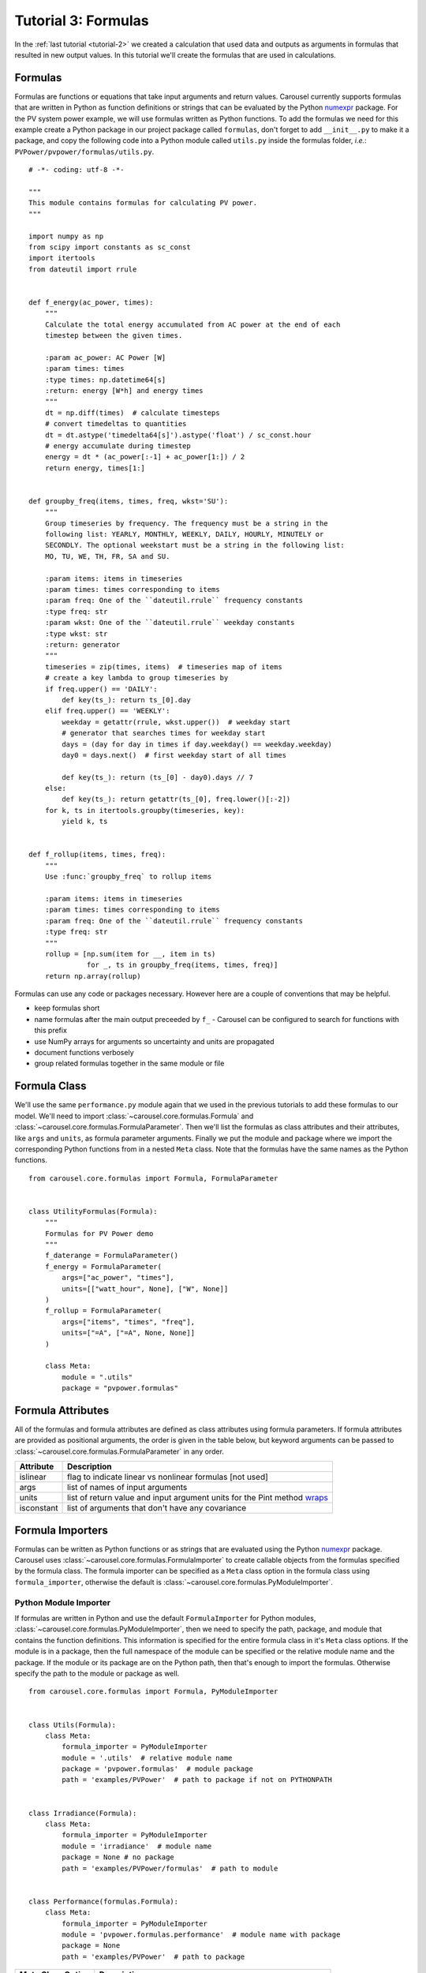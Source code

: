 .. _tutorial-3:

Tutorial 3: Formulas
====================
In the :ref:`last tutorial <tutorial-2>` we created a calculation that used data
and outputs as arguments in formulas that resulted in new output values. In this
tutorial we'll create the formulas that are used in calculations.

Formulas
--------
Formulas are functions or equations that take input arguments and return values.
Carousel currently supports formulas that are written in Python as function
definitions or strings that can be evaluated by the Python
`numexpr <https://pypi.python.org/pypi/numexpr>`_ package. For the PV system
power example, we will use formulas written as Python functions. To add the
formulas we need for this example create a Python package in our project package
called ``formulas``, don't forget to add ``__init__.py`` to make it a package,
and copy the following code into a Python module called ``utils.py`` inside the
formulas folder, *i.e.*: ``PVPower/pvpower/formulas/utils.py``. ::

    # -*- coding: utf-8 -*-

    """
    This module contains formulas for calculating PV power.
    """

    import numpy as np
    from scipy import constants as sc_const
    import itertools
    from dateutil import rrule


    def f_energy(ac_power, times):
        """
        Calculate the total energy accumulated from AC power at the end of each
        timestep between the given times.

        :param ac_power: AC Power [W]
        :param times: times
        :type times: np.datetime64[s]
        :return: energy [W*h] and energy times
        """
        dt = np.diff(times)  # calculate timesteps
        # convert timedeltas to quantities
        dt = dt.astype('timedelta64[s]').astype('float') / sc_const.hour
        # energy accumulate during timestep
        energy = dt * (ac_power[:-1] + ac_power[1:]) / 2
        return energy, times[1:]


    def groupby_freq(items, times, freq, wkst='SU'):
        """
        Group timeseries by frequency. The frequency must be a string in the
        following list: YEARLY, MONTHLY, WEEKLY, DAILY, HOURLY, MINUTELY or
        SECONDLY. The optional weekstart must be a string in the following list:
        MO, TU, WE, TH, FR, SA and SU.

        :param items: items in timeseries
        :param times: times corresponding to items
        :param freq: One of the ``dateutil.rrule`` frequency constants
        :type freq: str
        :param wkst: One of the ``dateutil.rrule`` weekday constants
        :type wkst: str
        :return: generator
        """
        timeseries = zip(times, items)  # timeseries map of items
        # create a key lambda to group timeseries by
        if freq.upper() == 'DAILY':
            def key(ts_): return ts_[0].day
        elif freq.upper() == 'WEEKLY':
            weekday = getattr(rrule, wkst.upper())  # weekday start
            # generator that searches times for weekday start
            days = (day for day in times if day.weekday() == weekday.weekday)
            day0 = days.next()  # first weekday start of all times

            def key(ts_): return (ts_[0] - day0).days // 7
        else:
            def key(ts_): return getattr(ts_[0], freq.lower()[:-2])
        for k, ts in itertools.groupby(timeseries, key):
            yield k, ts


    def f_rollup(items, times, freq):
        """
        Use :func:`groupby_freq` to rollup items

        :param items: items in timeseries
        :param times: times corresponding to items
        :param freq: One of the ``dateutil.rrule`` frequency constants
        :type freq: str
        """
        rollup = [np.sum(item for __, item in ts)
                  for _, ts in groupby_freq(items, times, freq)]
        return np.array(rollup)

Formulas can use any code or packages necessary. However here are a couple of
conventions that may be helpful.

* keep formulas short
* name formulas after the main output preceeded by ``f_`` - Carousel can be
  configured to search for functions with this prefix
* use NumPy arrays for arguments so uncertainty and units are propagated
* document functions verbosely
* group related formulas together in the same module or file

Formula Class
-------------
We'll use the same ``performance.py`` module again that we used in the previous
tutorials to add these formulas to our model. We'll need to import
:class:`~carousel.core.formulas.Formula` and
:class:`~carousel.core.formulas.FormulaParameter`. Then we'll list the formulas
as class attributes and their attributes, like ``args`` and ``units``, as
formula parameter arguments. Finally we put the module and package where we
import the corresponding Python functions from in a nested ``Meta`` class. Note
that the formulas have the same names as the Python functions. ::

    from carousel.core.formulas import Formula, FormulaParameter


    class UtilityFormulas(Formula):
        """
        Formulas for PV Power demo
        """
        f_daterange = FormulaParameter()
        f_energy = FormulaParameter(
            args=["ac_power", "times"],
            units=[["watt_hour", None], ["W", None]]
        )
        f_rollup = FormulaParameter(
            args=["items", "times", "freq"],
            units=["=A", ["=A", None, None]]
        )

        class Meta:
            module = ".utils"
            package = "pvpower.formulas"


Formula Attributes
------------------
All of the formulas and formula attributes are defined as class attributes using
formula parameters. If formula attributes are provided as positional arguments,
the order is given in the table below, but keyword arguments can be passed to
:class:`~carousel.core.formulas.FormulaParameter` in any order.

+------------+----------------------------------------------------------------+
| Attribute  | Description                                                    |
+============+================================================================+
| islinear   | flag to indicate linear vs nonlinear formulas [not used]       |
+------------+----------------------------------------------------------------+
| args       | list of names of input arguments                               |
+------------+----------------------------------------------------------------+
| units      | list of return value and input argument units for the Pint     |
|            | method                                                         |
|            | `wraps <http://pint.readthedocs.io/en/latest/wrapping.html>`_  |
+------------+----------------------------------------------------------------+
| isconstant | list of arguments that don't have any covariance               |
+------------+----------------------------------------------------------------+

Formula Importers
-----------------
Formulas can be written as Python functions or as strings that are evaluated
using the Python `numexpr <https://pypi.python.org/pypi/numexpr>`_ package.
Carousel uses :class:`~carousel.core.formulas.FormulaImporter` to create
callable objects from the formulas specified by the formula class. The formula
importer can be specified as a ``Meta`` class option in the formula class using
``formula_importer``, otherwise the default is
:class:`~carousel.core.formulas.PyModuleImporter`.

Python Module Importer
~~~~~~~~~~~~~~~~~~~~~~
If formulas are written in Python and use the default ``FormulaImporter`` for
Python modules, :class:`~carousel.core.formulas.PyModuleImporter`, then we need
to specify the path, package, and module that contains the function definitions.
This information is specified for the entire formula class in it's ``Meta``
class options. If the module is in a package, then the full namespace of the
module can be specified or the relative module name and the package. If the
module or its package are on the Python path, then that's enough to import the
formulas. Otherwise specify the path to the module or package as well. ::

    from carousel.core.formulas import Formula, PyModuleImporter


    class Utils(Formula):
        class Meta:
            formula_importer = PyModuleImporter
            module = '.utils'  # relative module name
            package = 'pvpower.formulas'  # module package
            path = 'examples/PVPower'  # path to package if not on PYTHONPATH


    class Irradiance(Formula):
        class Meta:
            formula_importer = PyModuleImporter
            module = 'irradiance'  # module name
            package = None # no package
            path = 'examples/PVPower/formulas'  # path to module


    class Performance(formulas.Formula):
        class Meta:
            formula_importer = PyModuleImporter
            module = 'pvpower.formulas.performance'  # module name with package
            package = None
            path = 'examples/PVPower'  # path to package


=================  ==========================================================
Meta Class Option   Description
=================  ==========================================================
formula_importer   ``FormulaImporter`` subclass that can import functions
module             name of the module containing formulas as Python functions
package            package containing Python functions used as formulas
path               path to folder containing formulas module or package
=================  ==========================================================


The formulas should be given as individual formula parameters. If there are no
formula parameters in the formula class then any function preceded with ``f_``
in the module specified in the ``Meta`` class options will be imported as a
formula, and arguments will be inferred using :func:`inspect.getargspec` but no
units or uncertainty will be propagated, and Carousel will log an
``AttributeError`` as a warning.

Numerical Expressions Importer
~~~~~~~~~~~~~~~~~~~~~~~~~~~~~~
Formulas can be written as string expressions that are evaluated using the
Python `numexpr <https://pypi.python.org/pypi/numexpr>`_ package. These formulas
are specified by passing the string as the ``expression`` argument, a list of
the arguments as ``args``, and any other desired formula attributes like
``units`` or ``isconstant`` to :class:`~carousel.core.formulas.FormulaParameter`
and setting the ``formula_importer`` in the ``Meta`` class options to
:class:`~carousel.core.formulas.NumericalExpressionImporter`. For example,
the following formula contains a numerical expression for the Pythagorean
theorem with arguments ``a`` and ``b``, output units that match whatever the
input units are, and propagates uncertainty for all arguments, *ie*: nothing is
constant ::

    class PythagoreanFormula(Formula):
        """
        Formulas to calculate the hypotenuse of a right triangle.
        """
        class Meta:
            formula_importer = NumericalExpressionImporter

        f_hypotenuse = FormulaParameter(
            expression='sqrt(a * a + b * b)',
            args=['a', 'b'],
            units=[('=A', ), ('=A', '=A', None, None)],
            isconstant=[]
        )


Units and Uncertainty
---------------------
Carousel uses `Pint <http://pint.readthedocs.io/>`_, a Python package that
converts and validates units. Pint provides a
`wrapper <http://pint.readthedocs.io/en/latest/wrapping.html>`_ that checks
and converts specified units of function arguments going into a function and
then applies the desired units to the return values. The units are stripped from
the arguments passed to the original function so it doesn't impose any
additional constraints or increase computation time. Specify the arguments for
the Pint wrapper in the units formula attribute. If units attribute is None or
missing, then Carousel does not wrap the formula.

.. warning::
   Carousel is incompatible with Pint-0.8, please downgrade to v0.7.2, see
   :ref:`caramel_corn` for more details.

Carousel uses
`UncertaintyWrapper <http://sunpower.github.io/UncertaintyWrapper/>`_ to
propagate uncertainty across formulas. Uncertainties are specified in the data
which will be discussed in the :ref:`next tutorial <tutorial-4>`. In order to
propagate uncertainty correctly, especially for multiple argument, multiple
return value or vectorized calculations, the return value may need to be
reshaped so that it is a 2-dimensional NumPy array with the number of return
values on the first axis and the number of observations on the second axis.

For more detail about when and how formulas should be adjusted for units and
uncertainty wrappers, take a look at the examples in :ref:`tutorial-3-detail`

Arguments
---------
The ``Formula`` class actually determines the order of positional arguments
using the Python Standard Library :mod:`inspect` module, but you can explicitly
state the arguments by passing the ``args`` attribute to the formula parameter.
This can be useful if the function has ``*args`` or ``**kwargs``, for example if
the function is wrapped and the wrapped function has ``*args`` or ``**kwargs``.
If using the numerical expression importer, then you must provide the positional
arguments in order.

Sensitivity
-----------
The uncertainty wrapper also calculates the sensitivity of each function to its
inputs. Set the ``isconstant`` attribute to a list of the terms to *exclude*
from the Jacobian. If ``isconstant`` is missing or ``None`` then the sensitivity
will not be calculated and therefore the uncertainty will not be propagated. To
include all inputs set ``isconstant=[]``.

.. note::
   To include propagate uncertainty for all inputs, set ``isconstant=[]``.
